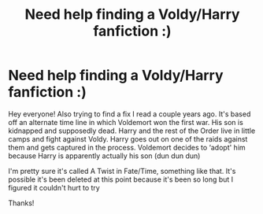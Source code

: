 #+TITLE: Need help finding a Voldy/Harry fanfiction :)

* Need help finding a Voldy/Harry fanfiction :)
:PROPERTIES:
:Author: R0th31
:Score: 3
:DateUnix: 1583893229.0
:DateShort: 2020-Mar-11
:END:
Hey everyone! Also trying to find a fix I read a couple years ago. It's based off an alternate time line in which Voldemort won the first war. His son is kidnapped and supposedly dead. Harry and the rest of the Order live in little camps and fight against Voldy. Harry goes out on one of the raids against them and gets captured in the process. Voldemort decides to ‘adopt' him because Harry is apparently actually his son (dun dun dun)

I'm pretty sure it's called A Twist in Fate/Time, something like that. It's possible it's been deleted at this point because it's been so long but I figured it couldn't hurt to try

Thanks!

